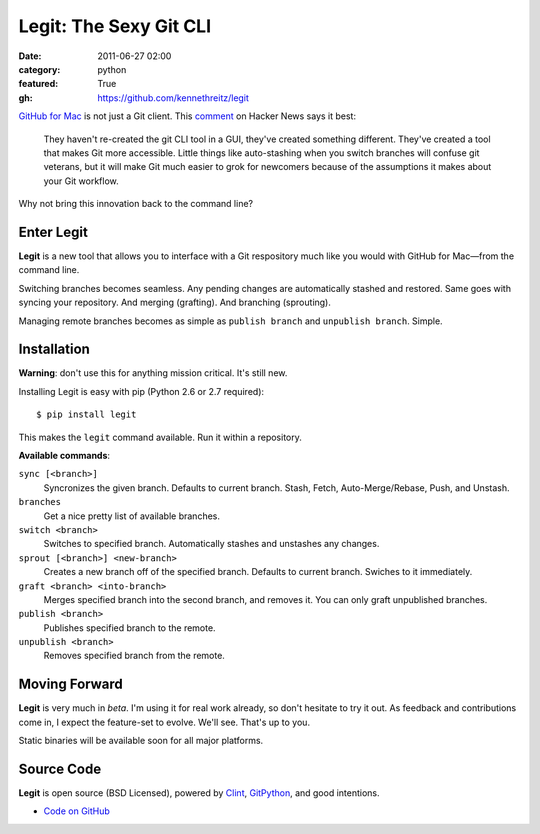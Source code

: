 Legit: The Sexy Git CLI
#######################

:date: 2011-06-27 02:00
:category: python
:featured: True
:gh: https://github.com/kennethreitz/legit


`GitHub for Mac <http://mac.github.com>`_ is not just a Git client. This `comment <http://www.hackerne.ws/item?id=2684483>`_ on Hacker News
says it best:

    They haven't re-created the git CLI tool in a GUI, they've created something different. They've created a tool that makes Git more accessible. Little things like auto-stashing when you switch branches will confuse git veterans, but it will make Git much easier to grok for newcomers because of the assumptions it makes about your Git workflow.

Why not bring this innovation back to the command line?

Enter Legit
-----------

**Legit** is a new tool that allows you to interface with a Git respository much
like you would with GitHub for Mac—from the command line.

Switching branches becomes seamless. Any pending changes are automatically stashed
and restored. Same goes with syncing your repository. And merging (grafting). And branching (sprouting).

Managing remote branches becomes as simple as ``publish branch`` and ``unpublish branch``. Simple.


Installation
------------

**Warning**: don't use this for anything mission critical. It's still new.

Installing Legit is easy with pip (Python 2.6 or 2.7 required)::

  $ pip install legit

This makes the ``legit`` command available. Run it within a repository.

**Available commands**:

``sync [<branch>]``
    Syncronizes the given branch. Defaults to current branch.
    Stash, Fetch, Auto-Merge/Rebase, Push, and Unstash.

``branches``
    Get a nice pretty list of available branches.

``switch <branch>``
    Switches to specified branch.
    Automatically stashes and unstashes any changes.

``sprout [<branch>] <new-branch>``
    Creates a new branch off of the specified branch.
    Defaults to current branch.
    Swiches to it immediately.

``graft <branch> <into-branch>``
    Merges specified branch into the second branch, and removes it.
    You can only graft unpublished branches.

``publish <branch>``
    Publishes specified branch to the remote.

``unpublish <branch>``
    Removes specified branch from the remote.


Moving Forward
--------------

**Legit** is very much in *beta*. I'm using it for real work already, so don't hesitate to try it out. As feedback and contributions come in, I expect the feature-set to evolve. We'll see. That's up to you.

Static binaries will be available soon for all major platforms.


Source Code
-----------

**Legit** is open source (BSD Licensed), powered by
`Clint <https://github.com/kennethreitz/clint>`_, `GitPython <http://pypi.python.org/pypi/GitPython/>`_,
and good intentions.

- `Code on GitHub <https://github.com/kennethreitz/legit>`_
